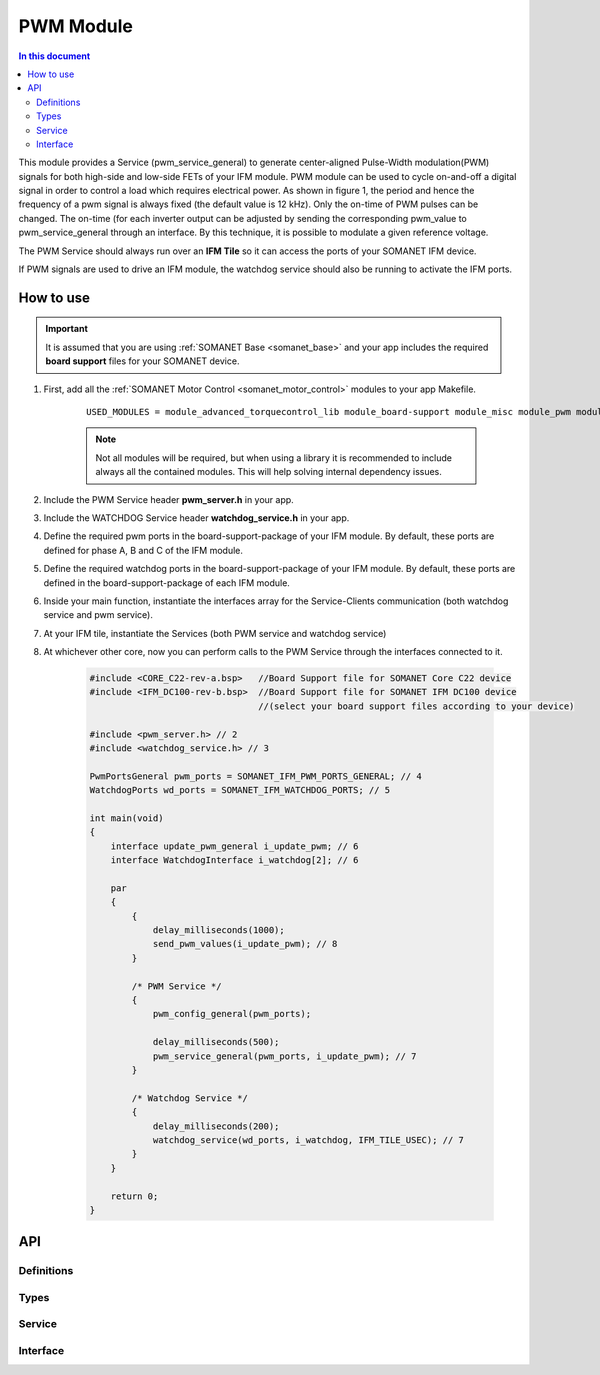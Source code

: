 .. _module_pwm:

=====================
PWM Module
=====================

.. contents:: In this document
    :backlinks: none
    :depth: 3

This module provides a Service (pwm_service_general) to generate center-aligned Pulse-Width modulation(PWM) signals for both high-side and low-side FETs of your IFM module. PWM module can be used to cycle on-and-off a digital signal in order to control a load which requires electrical power. As shown in figure 1, the period and hence the frequency of a pwm signal is always fixed (the default value is 12 kHz). Only the on-time of PWM pulses can be changed. The on-time (for each inverter output can be adjusted by sending the corresponding pwm_value to pwm_service_general through an interface. By this technique, it is possible to modulate a given reference voltage.

The PWM Service should always run over an **IFM Tile** so it can access the ports of your SOMANET IFM device.

If PWM signals are used to drive an IFM module, the watchdog service should also be running to activate the IFM ports.

.. cssclass:: github

  `See Module on Public Repository <https://github.com/synapticon/sc_sncn_motorcontrol/tree/master/module_pwm>`_

.. image:: images/pwm_concept.png
   :width: 80%


How to use
==========

.. important:: It is assumed that you are using :ref:`SOMANET Base <somanet_base>` and your app includes the required **board support** files for your SOMANET device.

1. First, add all the :ref:`SOMANET Motor Control <somanet_motor_control>` modules to your app Makefile.

    ::

        USED_MODULES = module_advanced_torquecontrol_lib module_board-support module_misc module_pwm module_watchdog

    .. note:: Not all modules will be required, but when using a library it is recommended to include always all the contained modules.
          This will help solving internal dependency issues.

2. Include the PWM Service header **pwm_server.h** in your app.

3. Include the WATCHDOG Service header **watchdog_service.h** in your app.

4. Define the required pwm ports in the board-support-package of your IFM module. By default, these ports are defined for phase A, B and C of the IFM module.

5. Define the required watchdog ports in the board-support-package of your IFM module. By default, these ports are defined in the board-support-package of each IFM module. 

6. Inside your main function, instantiate the interfaces array for the Service-Clients communication (both watchdog service and pwm service).

7. At your IFM tile, instantiate the Services (both PWM service and watchdog service)

8. At whichever other core, now you can perform calls to the PWM Service through the interfaces connected to it.

    .. code-block:: c

        #include <CORE_C22-rev-a.bsp>   //Board Support file for SOMANET Core C22 device
        #include <IFM_DC100-rev-b.bsp>  //Board Support file for SOMANET IFM DC100 device
                                        //(select your board support files according to your device)

        #include <pwm_server.h> // 2
        #include <watchdog_service.h> // 3

        PwmPortsGeneral pwm_ports = SOMANET_IFM_PWM_PORTS_GENERAL; // 4
        WatchdogPorts wd_ports = SOMANET_IFM_WATCHDOG_PORTS; // 5

        int main(void)
        {
            interface update_pwm_general i_update_pwm; // 6
            interface WatchdogInterface i_watchdog[2]; // 6

            par
            {
                {
                    delay_milliseconds(1000);
                    send_pwm_values(i_update_pwm); // 8
                }

                /* PWM Service */
                {
                    pwm_config_general(pwm_ports);

                    delay_milliseconds(500);
                    pwm_service_general(pwm_ports, i_update_pwm); // 7
                }

                /* Watchdog Service */
                {
                    delay_milliseconds(200);
                    watchdog_service(wd_ports, i_watchdog, IFM_TILE_USEC); // 7
                }
            }

            return 0;
        }

API
===

Definitions
-----------

.. doxygendefine:: BISS_SENSOR

Types
-----

.. doxygenstruct:: BISSConfig
.. doxygenstruct:: BISSPorts

Service
--------

.. doxygenfunction:: biss_service

Interface
---------

.. doxygeninterface:: BISSInterface
